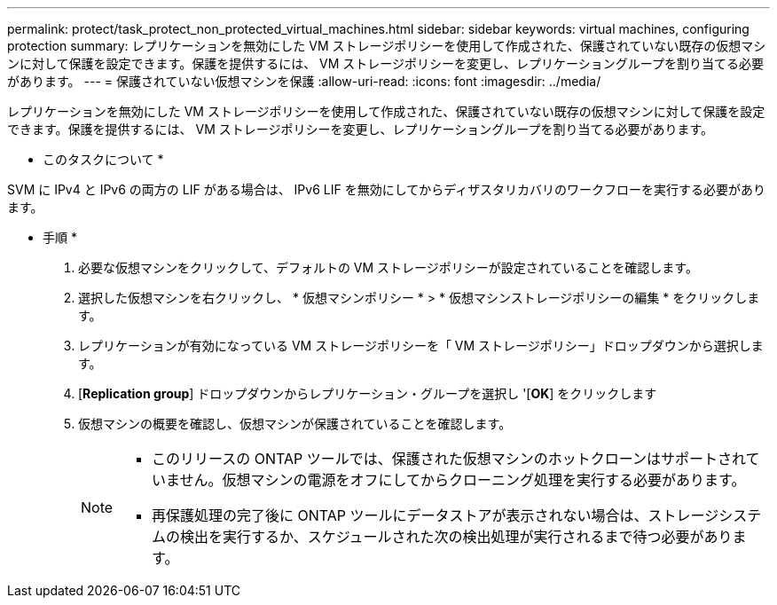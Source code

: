 ---
permalink: protect/task_protect_non_protected_virtual_machines.html 
sidebar: sidebar 
keywords: virtual machines, configuring protection 
summary: レプリケーションを無効にした VM ストレージポリシーを使用して作成された、保護されていない既存の仮想マシンに対して保護を設定できます。保護を提供するには、 VM ストレージポリシーを変更し、レプリケーショングループを割り当てる必要があります。 
---
= 保護されていない仮想マシンを保護
:allow-uri-read: 
:icons: font
:imagesdir: ../media/


[role="lead"]
レプリケーションを無効にした VM ストレージポリシーを使用して作成された、保護されていない既存の仮想マシンに対して保護を設定できます。保護を提供するには、 VM ストレージポリシーを変更し、レプリケーショングループを割り当てる必要があります。

* このタスクについて *

SVM に IPv4 と IPv6 の両方の LIF がある場合は、 IPv6 LIF を無効にしてからディザスタリカバリのワークフローを実行する必要があります。

* 手順 *

. 必要な仮想マシンをクリックして、デフォルトの VM ストレージポリシーが設定されていることを確認します。
. 選択した仮想マシンを右クリックし、 * 仮想マシンポリシー * > * 仮想マシンストレージポリシーの編集 * をクリックします。
. レプリケーションが有効になっている VM ストレージポリシーを「 VM ストレージポリシー」ドロップダウンから選択します。
. [*Replication group*] ドロップダウンからレプリケーション・グループを選択し '[*OK*] をクリックします
. 仮想マシンの概要を確認し、仮想マシンが保護されていることを確認します。
+
[NOTE]
====
** このリリースの ONTAP ツールでは、保護された仮想マシンのホットクローンはサポートされていません。仮想マシンの電源をオフにしてからクローニング処理を実行する必要があります。
** 再保護処理の完了後に ONTAP ツールにデータストアが表示されない場合は、ストレージシステムの検出を実行するか、スケジュールされた次の検出処理が実行されるまで待つ必要があります。


====

